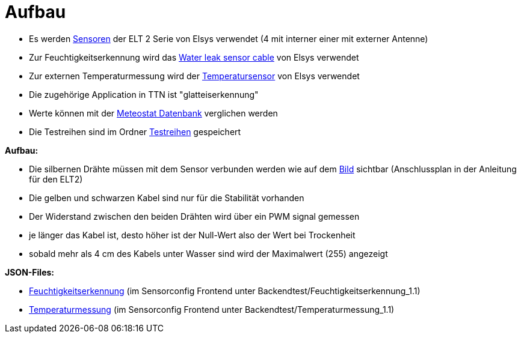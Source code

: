 # Aufbau

* Es werden link:../../04_LoRa_Hardware/Elsys_ELT2[Sensoren] der ELT 2 Serie von Elsys verwendet (4 mit interner einer mit externer Antenne)
* Zur Feuchtigkeitserkennung wird das https://www.elsys.se/shop/product/water-leak-sensor-cable/?v=f003c44deab6[Water leak sensor cable] von Elsys verwendet
* Zur externen Temperaturmessung wird der https://www.elsys.se/shop/product/external-temperature-probe-2m/?v=f003c44deab6[Temperatursensor] von Elsys verwendet
* Die zugehörige Application in TTN ist "glatteiserkennung"
* Werte können mit der https://meteostat.net/de/station/10838[Meteostat Datenbank] verglichen werden
* Die Testreihen sind im Ordner link:Testreihen[Testreihen] gespeichert


*Aufbau:* 

* Die silbernen Drähte müssen mit dem Sensor verbunden werden wie auf dem link:Bilder/Anschluss_Water_Leak_Cable.jpeg[Bild] sichtbar (Anschlussplan in der Anleitung für den ELT2)
* Die gelben und schwarzen Kabel sind nur für die Stabilität vorhanden
* Der Widerstand zwischen den beiden Drähten wird über ein PWM signal gemessen
* je länger das Kabel ist, desto höher ist der Null-Wert also der Wert bei Trockenheit
* sobald mehr als 4 cm des Kabels unter Wasser sind wird der Maximalwert (255) angezeigt

*JSON-Files:* 

* link:JSON_Feuchtigkeitserkennung.txt[Feuchtigkeitserkennung] (im Sensorconfig Frontend unter Backendtest/Feuchtigkeitserkennung_1.1)
* link:JSON_Temperaturmessung.txt[Temperaturmessung] (im Sensorconfig Frontend unter Backendtest/Temperaturmessung_1.1)